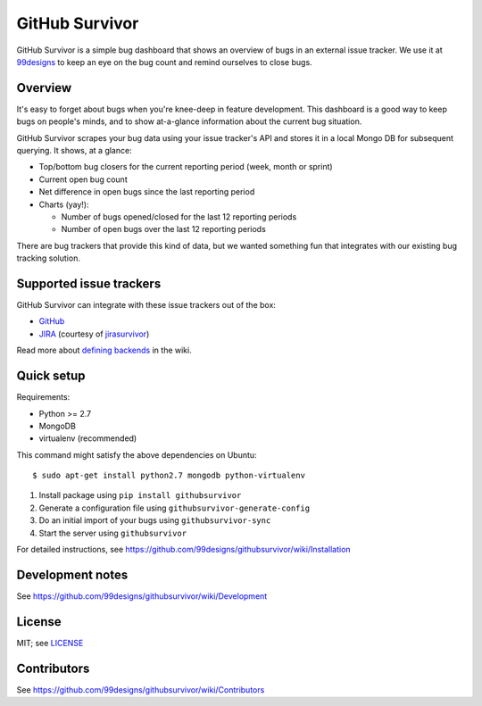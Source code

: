 =================
 GitHub Survivor
=================

GitHub Survivor is a simple bug dashboard that shows an overview of bugs in an
external issue tracker. We use it at 99designs_ to keep an eye on the bug
count and remind ourselves to close bugs.

.. image:: https://github.com/99designs/githubsurvivor/wiki/screenshot.png


----------
 Overview
----------

It's easy to forget about bugs when you're knee-deep in feature development.
This dashboard is a good way to keep bugs on people's minds, and to show
at-a-glance information about the current bug situation.

GitHub Survivor scrapes your bug data using your issue tracker's API and stores
it in a local Mongo DB for subsequent querying. It shows, at a glance:

- Top/bottom bug closers for the current reporting period (week, month or sprint)
- Current open bug count
- Net difference in open bugs since the last reporting period
- Charts (yay!):

  - Number of bugs opened/closed for the last 12 reporting periods
  - Number of open bugs over the last 12 reporting periods

There are bug trackers that provide this kind of data, but we wanted something
fun that integrates with our existing bug tracking solution.


--------------------------
 Supported issue trackers
--------------------------

GitHub Survivor can integrate with these issue trackers out of the box:

- GitHub_
- JIRA_ (courtesy of jirasurvivor_)

Read more about `defining backends`_ in the wiki.


-------------
 Quick setup
-------------

Requirements:

- Python >= 2.7
- MongoDB
- virtualenv (recommended)

This command might satisfy the above dependencies on Ubuntu::

   $ sudo apt-get install python2.7 mongodb python-virtualenv

#. Install package using ``pip install githubsurvivor``
#. Generate a configuration file using ``githubsurvivor-generate-config``
#. Do an initial import of your bugs using ``githubsurvivor-sync``
#. Start the server using ``githubsurvivor``

For detailed instructions, see
https://github.com/99designs/githubsurvivor/wiki/Installation


-------------------
 Development notes
-------------------

See https://github.com/99designs/githubsurvivor/wiki/Development


---------
 License
---------

MIT; see LICENSE_


--------------
 Contributors
--------------

See https://github.com/99designs/githubsurvivor/wiki/Contributors


.. _99designs: http://99designs.com/
.. _GitHub: http://developer.github.com/v3/issues/
.. _JIRA: http://docs.atlassian.com/jira/REST/latest/
.. _jirasurvivor: https://github.com/gengo/jirasurvivor
.. _defining backends: https://github.com/99designs/githubsurvivor/wiki/Backends
.. _LICENSE: https://github.com/99designs/githubsurvivor/blob/master/LICENSE
